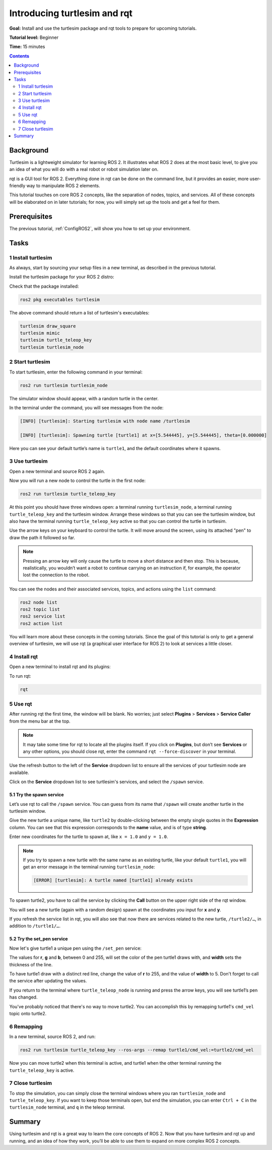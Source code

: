 .. _Turtlesim:

Introducing turtlesim and rqt
=============================

**Goal:** Install and use the turtlesim package and rqt tools to prepare for upcoming tutorials.

**Tutorial level:** Beginner

**Time:** 15 minutes

.. contents:: Contents
   :depth: 2
   :local:

Background
----------

Turtlesim is a lightweight simulator for learning ROS 2.
It illustrates what ROS 2 does at the most basic level, to give you an idea of what you will do with a real robot or robot simulation later on.

rqt is a GUI tool for ROS 2.
Everything done in rqt can be done on the command line, but it provides an easier, more user-friendly way to manipulate ROS 2 elements.

This tutorial touches on core ROS 2 concepts, like the separation of nodes, topics, and services.
All of these concepts will be elaborated on in later tutorials; for now, you will simply set up the tools and get a feel for them.

Prerequisites
-------------

The previous tutorial, :ref:`ConfigROS2`, will show you how to set up your environment.

Tasks
-----

1 Install turtlesim
^^^^^^^^^^^^^^^^^^^

As always, start by sourcing your setup files in a new terminal, as described in the previous tutorial.

Install the turtlesim package for your ROS 2 distro:

.. tabs::

   .. group-tab:: Linux

      .. code-block:: bash

        sudo apt update

        sudo apt install ros-<distro>-turtlesim

   .. group-tab:: macOS

      As long as the archive you installed ROS 2 from contains the ``ros_tutorials`` repository, you should already have turtlesim installed.

   .. group-tab:: Windows

      As long as the archive you installed ROS 2 from contains the ``ros_tutorials`` repository, you should already have turtlesim installed.

Check that the package installed:

.. code-block:: bash

  ros2 pkg executables turtlesim

The above command should return a list of turtlesim's executables:

.. code-block:: bash

  turtlesim draw_square
  turtlesim mimic
  turtlesim turtle_teleop_key
  turtlesim turtlesim_node

2 Start turtlesim
^^^^^^^^^^^^^^^^^

To start turtlesim, enter the following command in your terminal:

.. code-block:: bash

  ros2 run turtlesim turtlesim_node

The simulator window should appear, with a random turtle in the center.

.. image:: turtlesim.png

In the terminal under the command, you will see messages from the node:

.. code-block:: bash

  [INFO] [turtlesim]: Starting turtlesim with node name /turtlesim

  [INFO] [turtlesim]: Spawning turtle [turtle1] at x=[5.544445], y=[5.544445], theta=[0.000000]

Here you can see your default turtle’s name is ``turtle1``, and the default coordinates where it spawns.

3 Use turtlesim
^^^^^^^^^^^^^^^

Open a new terminal and source ROS 2 again.

Now you will run a new node to control the turtle in the first node:

.. code-block:: bash

  ros2 run turtlesim turtle_teleop_key

At this point you should have three windows open: a terminal running ``turtlesim_node``, a terminal running ``turtle_teleop_key`` and the turtlesim window.
Arrange these windows so that you can see the turtlesim window, but also have the terminal running ``turtle_teleop_key`` active so that you can control the turtle in turtlesim.

Use the arrow keys on your keyboard to control the turtle.
It will move around the screen, using its attached "pen" to draw the path it followed so far.

.. note::

  Pressing an arrow key will only cause the turtle to move a short distance and then stop.
  This is because, realistically, you wouldn’t want a robot to continue carrying on an instruction if, for example, the operator lost the connection to the robot.

You can see the nodes and their associated services, topics, and actions using the ``list`` command:

.. code-block:: bash

  ros2 node list
  ros2 topic list
  ros2 service list
  ros2 action list

You will learn more about these concepts in the coming tutorials.
Since the goal of this tutorial is only to get a general overview of turtlesim, we will use rqt (a graphical user interface for ROS 2) to look at services a little closer.

4 Install rqt
^^^^^^^^^^^^^

Open a new terminal to install rqt and its plugins:

.. tabs::

  .. group-tab:: Linux

    .. code-block:: bash

      sudo apt update

      sudo apt install ros-<distro>-rqt-*

  .. group-tab:: macOS

    The standard archive for installing ROS 2 on macOS contains ``rqt`` and its plugins, so you should already have ``rqt`` installed.

  .. group-tab:: Windows

    The standard archive for installing ROS 2 on Windows contains ``rqt`` and its plugins, so you should already have ``rqt`` installed.

To run rqt:

.. code-block:: bash

  rqt

5 Use rqt
^^^^^^^^^

After running rqt the first time, the window will be blank.
No worries; just select **Plugins** > **Services** > **Service Caller** from the menu bar at the top.

.. note::

  It may take some time for rqt to locate all the plugins itself.
  If you click on **Plugins**, but don’t see **Services** or any other options, you should close rqt, enter the command ``rqt --force-discover`` in your terminal.

.. image:: rqt.png

Use the refresh button to the left of the **Service** dropdown list to ensure all the services of your turtlesim node are available.

Click on the **Service** dropdown list to see turtlesim's services, and select the ``/spawn`` service.

5.1 Try the spawn service
~~~~~~~~~~~~~~~~~~~~~~~~~

Let’s use rqt to call the ``/spawn`` service.
You can guess from its name that ``/spawn`` will create another turtle in the turtlesim window.

Give the new turtle a unique name, like ``turtle2`` by double-clicking between the empty single quotes in the **Expression** column.
You can see that this expression corresponds to the **name** value, and is of type **string**.

Enter new coordinates for the turtle to spawn at, like ``x = 1.0`` and ``y = 1.0``.

.. image:: spawn.png

.. note::

  If you try to spawn a new turtle with the same name as an existing turtle, like your default ``turtle1``, you will get an error message in the terminal running ``turtlesim_node``:

  .. code-block:: bash

    [ERROR] [turtlesim]: A turtle named [turtle1] already exists

To spawn turtle2, you have to call the service by clicking the **Call** button on the upper right side of the rqt window.

You will see a new turtle (again with a random design) spawn at the coordinates you input for **x** and **y**.

If you refresh the service list in rqt, you will also see that now there are services related to the new turtle, ``/turtle2/…``, in addition to ``/turtle1/…``.

5.2 Try the set_pen service
~~~~~~~~~~~~~~~~~~~~~~~~~~~

Now let's give turtle1 a unique pen using the ``/set_pen`` service:

.. image:: set_pen.png

The values for **r**, **g** and **b**, between 0 and 255, will set the color of the pen turtle1 draws with, and **width** sets the thickness of the line.

To have turtle1 draw with a distinct red line, change the value of **r** to 255, and the value of **width** to 5.
Don't forget to call the service after updating the values.

If you return to the terminal where ``turtle_teleop_node`` is running and press the arrow keys, you will see turtle1’s pen has changed.

.. image:: new_pen.png

You've probably noticed that there's no way to move turtle2.
You can accomplish this by remapping turtle1's ``cmd_vel`` topic onto turtle2.

6 Remapping
^^^^^^^^^^^

In a new terminal, source ROS 2, and run:

.. code-block::

  ros2 run turtlesim turtle_teleop_key --ros-args --remap turtle1/cmd_vel:=turtle2/cmd_vel

Now you can move turtle2 when this terminal is active, and turtle1 when the other terminal running the ``turtle_teleop_key`` is active.

.. image:: remap.png

7 Close turtlesim
^^^^^^^^^^^^^^^^^

To stop the simulation, you can simply close the terminal windows where you ran ``turtlesim_node`` and ``turtle_teleop_key``.
If you want to keep those terminals open, but end the simulation, you can enter ``Ctrl + C`` in the ``turtlesim_node`` terminal, and ``q`` in the teleop terminal.

Summary
-------

Using turtlesim and rqt is a great way to learn the core concepts of ROS 2.
Now that you have turtlesim and rqt up and running, and an idea of how they work, you’ll be able to use them to expand on more complex ROS 2 concepts.

.. todo: "Next steps section" link to "Understanding ROS 2 nodes" once all tutorials are done (no empty references)

